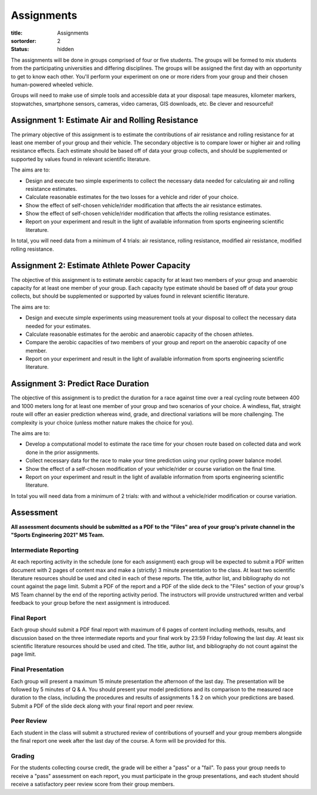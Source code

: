 ===========
Assignments
===========

:title: Assignments
:sortorder: 2
:status: hidden

The assignments will be done in groups comprised of four or five students. The
groups will be formed to mix students from the participating universities and
differing disciplines. The groups will be assigned the first day with an
opportunity to get to know each other. You'll perform your experiment on one or
more riders from your group and their chosen human-powered wheeled vehicle.

Groups will need to make use of simple tools and accessible data at your
disposal: tape measures, kilometer markers, stopwatches, smartphone sensors,
cameras, video cameras, GIS downloads, etc. Be clever and resourceful!

Assignment 1: Estimate Air and Rolling Resistance
=================================================

The primary objective of this assignment is to estimate the contributions of
air resistance and rolling resistance for at least one member of your group and
their vehicle. The secondary objective is to compare lower or higher air and
rolling resistance effects. Each estimate should be based off of data your
group collects, and should be supplemented or supported by values found in
relevant scientific literature.

The aims are to:

- Design and execute two simple experiments to collect the necessary data
  needed for calculating air and rolling resistance estimates.
- Calculate reasonable estimates for the two losses for a vehicle and rider of
  your choice.
- Show the effect of self-chosen vehicle/rider modification that affects the
  air resistance estimates.
- Show the effect of self-chosen vehicle/rider modification that affects the
  rolling resistance estimates.
- Report on your experiment and result in the light of available information
  from sports engineering scientific literature.

In total, you will need data from a minimum of 4 trials: air resistance,
rolling resistance, modified air resistance, modified rolling resistance.

Assignment 2: Estimate Athlete Power Capacity
=============================================

The objective of this assignment is to estimate aerobic capacity for at least
two members of your group and anaerobic capacity for at least one member of
your group. Each capacity type estimate should be based off of data your group
collects, but should be supplemented or supported by values found in relevant
scientific literature.

The aims are to:

- Design and execute simple experiments using measurement tools at your
  disposal to collect the necessary data needed for your estimates.
- Calculate reasonable estimates for the aerobic and anaerobic capacity of the
  chosen athletes.
- Compare the aerobic capacities of two members of your group and report on the
  anaerobic capacity of one member.
- Report on your experiment and result in the light of available information
  from sports engineering scientific literature.

Assignment 3: Predict Race Duration
===================================

The objective of this assignment is to predict the duration for a race against
time over a real cycling route between 400 and 1000 meters long for at least
one member of your group and two scenarios of your choice. A windless, flat,
straight route will offer an easier prediction whereas wind, grade, and
directional variations will be more challenging. The complexity is your choice
(unless mother nature makes the choice for you).

The aims are to:

- Develop a computational model to estimate the race time for your chosen route
  based on collected data and work done in the prior assignments.
- Collect necessary data for the race to make your time prediction using your
  cycling power balance model.
- Show the effect of a self-chosen modification of your vehicle/rider or course
  variation on the final time.
- Report on your experiment and result in the light of available information
  from sports engineering scientific literature.

In total you will need data from a minimum of 2 trials: with and without a
vehicle/rider modification or course variation.

Assessment
==========

**All assessment documents should be submitted as a PDF to the "Files" area of
your group's private channel in the "Sports Engineering 2021" MS Team.**

Intermediate Reporting
----------------------

At each reporting activity in the schedule (one for each assignment) each group
will be expected to submit a PDF written document with 2 pages of content max
and make a (strictly) 3 minute presentation to the class. At least two
scientific literature resources should be used and cited in each of these
reports. The title, author list, and bibliography do not count against the page
limit. Submit a PDF of the report and a PDF of the slide deck to the "Files"
section of your group's MS Team channel by the end of the reporting activity
period. The instructors will provide unstructured written and verbal feedback
to your group before the next assignment is introduced.

Final Report
------------

Each group should submit a PDF final report with maximum of 6 pages of content
including methods, results, and discussion based on the three intermediate
reports and your final work by 23:59 Friday following the last day. At least
six scientific literature resources should be used and cited. The title, author
list, and bibliography do not count against the page limit.

Final Presentation
------------------

Each group will present a maximum 15 minute presentation the afternoon of the
last day. The presentation will be followed by 5 minutes of Q & A. You should
present your model predictions and its comparison to the measured race duration
to the class, including the procedures and results of assignments 1 & 2 on
which your predictions are based. Submit a PDF of the slide deck along with
your final report and peer review.

Peer Review
-----------

Each student in the class will submit a structured review of contributions of
yourself and your group members alongside the final report one week after the
last day of the course. A form will be provided for this.

Grading
-------

For the students collecting course credit, the grade will be either a "pass" or
a "fail". To pass your group needs to receive a "pass" assessment on each
report, you must participate in the group presentations, and each student
should receive a satisfactory peer review score from their group members.
